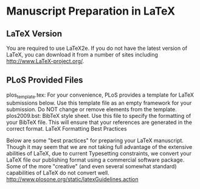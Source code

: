 * Manuscript Preparation in LaTeX
** LaTeX Version

You are required to use LaTeX2e. If you do not have the latest version of LaTeX, you can download it from a number of sites including http://www.LaTeX-project.org/.

** PLoS Provided Files

plos_template.tex: For your convenience, PLoS provides a template for LaTeX submissions below. Use this template file as an empty framework for your submission. Do NOT change or remove elements from the template.
plos2009.bst: BibTeX style sheet. Use this file to specify the formatting of your BibTeX file. This will ensure that your references are generated in the correct format.
LaTeX Formatting Best Practices

Below are some "best practices" for preparing your LaTeX manuscript. Though it may seem that we are not taking full advantage of the extensive abilities of LaTeX, due to current Typesetting constraints, we convert your LaTeX file our publishing format using a commercial software package. Some of the more "creative" (and even several somewhat standard) capabilities of LaTeX do not convert well.
http://www.plosone.org/static/latexGuidelines.action

